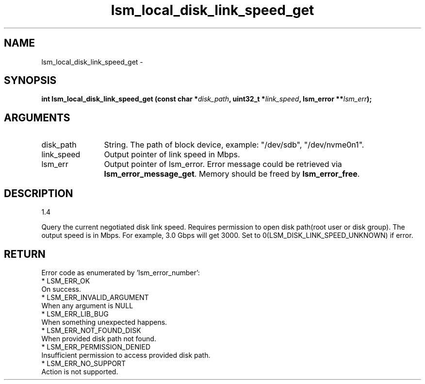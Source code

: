 .TH "lsm_local_disk_link_speed_get" 3 "lsm_local_disk_link_speed_get" "May 2018" "Libstoragemgmt C API Manual" 
.SH NAME
lsm_local_disk_link_speed_get \- 
.SH SYNOPSIS
.B "int" lsm_local_disk_link_speed_get
.BI "(const char *" disk_path ","
.BI "uint32_t *" link_speed ","
.BI "lsm_error **" lsm_err ");"
.SH ARGUMENTS
.IP "disk_path" 12
String. The path of block device, example: "/dev/sdb", "/dev/nvme0n1".
.IP "link_speed" 12
Output pointer of link speed in Mbps.
.IP "lsm_err" 12
Output pointer of lsm_error. Error message could be retrieved via
\fBlsm_error_message_get\fP. Memory should be freed by \fBlsm_error_free\fP.
.SH "DESCRIPTION"
1.4

Query the current negotiated disk link speed.
Requires permission to open disk path(root user or disk group).
The output speed is in Mbps. For example, 3.0 Gbps will get 3000.
Set to 0(LSM_DISK_LINK_SPEED_UNKNOWN) if error.
.SH "RETURN"
Error code as enumerated by 'lsm_error_number':
    * LSM_ERR_OK
        On success.
    * LSM_ERR_INVALID_ARGUMENT
        When any argument is NULL
    * LSM_ERR_LIB_BUG
        When something unexpected happens.
    * LSM_ERR_NOT_FOUND_DISK
        When provided disk path not found.
    * LSM_ERR_PERMISSION_DENIED
        Insufficient permission to access provided disk path.
    * LSM_ERR_NO_SUPPORT
        Action is not supported.
